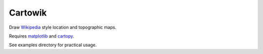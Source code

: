 .. Copyright (c) 2018, Julien Seguinot <seguinot@vaw.baug.ethz.ch>
.. GNU General Public License v3.0+ (https://www.gnu.org/licenses/gpl-3.0.txt)

Cartowik
========

.. Here come badges after the first release
   .. image:: https://img.shields.io/pypi/v/cartowik.svg
      :target: https://pypi.python.org/pypi/cartowik
   .. image:: https://img.shields.io/pypi/l/cartowik.svg
      :target: https://www.gnu.org/licenses/gpl-3.0.txt
   .. image:: https://zenodo.org/badge/?????????.svg
      :target: https://zenodo.org/badge/latestdoi/?????????

Draw Wikipedia_ style location and topographic maps.

Requires matplotlib_ and cartopy_.

.. Here come installation instructions after the first release.
   Installation::
   pip install cartowik

See examples directory for practical usage.

.. _Wikipedia: https://wikipedia.org/wiki/WP:WPMAP
.. _Matplotlib: http://matplotlib.org
.. _Cartopy: http://scitools.org.uk/cartopy
